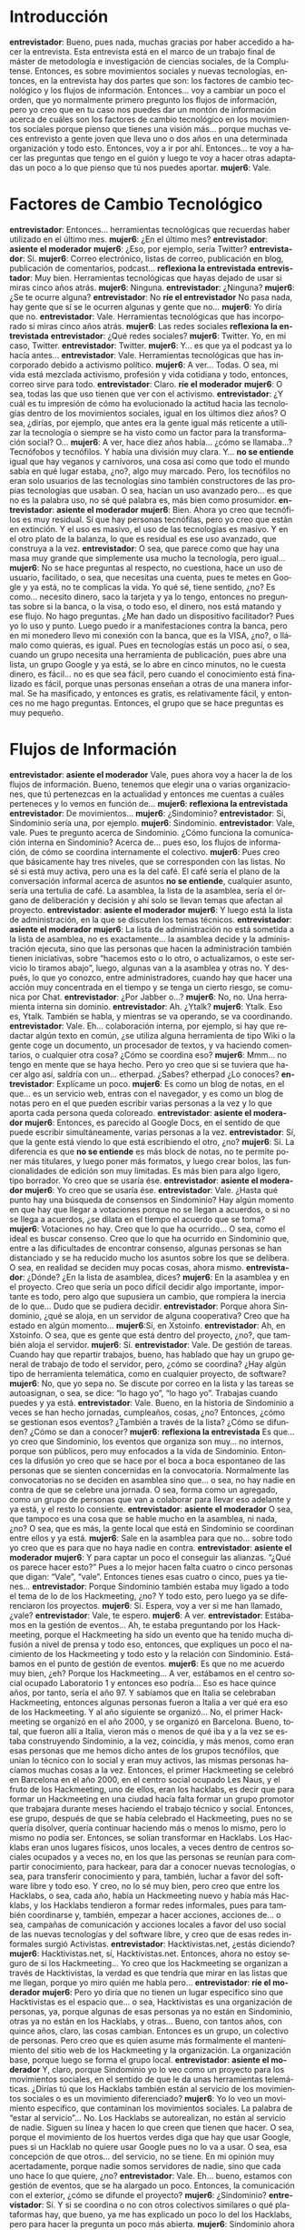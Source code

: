 #+OPTIONS *:t
#+LANGUAGE: es

* Introducción
*entrevistador*: Bueno, pues nada, muchas gracias por haber accedido a hacer la entrevista. Esta entrevista está en el marco de un trabajo final de máster de metodología e investigación de ciencias sociales, de la Complutense. Entonces, es sobre movimientos sociales y nuevas tecnologías, entonces, en la entrevista hay dos partes que son: los factores de cambio tecnológico y los flujos de información. Entonces… voy a cambiar un poco el orden, que yo normalmente primero pregunto los flujos de información, pero yo creo que en tu caso nos puedes dar un montón de información acerca de cuáles son los factores de cambio tecnológico en los movimientos sociales porque pienso que tienes una visión más… porque muchas veces entrevisto a gente joven que lleva uno o dos años en una determinada organización y todo esto. Entonces, voy a ir por ahí. Entonces… te voy a hacer las preguntas que tengo en el guión y luego te voy a hacer otras adaptadas un poco a lo que pienso que tú nos puedes aportar. 
*mujer6*: Vale.
* Factores de Cambio Tecnológico
*entrevistador*: Entonces… herramientas tecnológicas que recuerdas haber utilizado en el último mes.
*mujer6*: ¿En el último mes?
*entrevistador*: *asiente el moderador*
*mujer6*: ¿Eso, por ejemplo, sería Twitter?
*entrevistador*:  Sí.
*mujer6*: Correo electrónico, listas de correo, publicación en blog,
publicación de comentarios, podcast… *reflexiona la entrevistada*
*entrevistador*: Muy bien. Herramientas tecnológicas que hayas dejado de usar si miras cinco años atrás.
*mujer6*: Ninguna.
*entrevistador*: ¿Ninguna?
*mujer6*: ¿Se te ocurre alguna?
*entrevistador*: No *ríe el entrevistador* No pasa nada, hay gente que sí se le ocurren algunas y gente que no…
*mujer6*: Yo diría que no.
*entrevistador*: Vale. Herramientas tecnológicas que has incorporado si miras cinco años atrás.
*mujer6*: Las redes sociales *reflexiona la entrevistada*
*entrevistador*: ¿Qué redes sociales?
*mujer6*: Twitter. Yo, en mi caso, Twitter.
*entrevistador*: Twitter.
*mujer6*: Y… es que ya el podcast ya lo hacía antes…
*entrevistador*: Vale. Herramientas tecnológicas que has incorporado debido a activismo político.
*mujer6*: A ver… Todas. O sea, mi vida está mezclada activismo,
profesión y vida cotidiana y todo, entonces, correo sirve para todo.
*entrevistador*: Claro. *ríe el moderador*
*mujer6*: O sea, todas las que uso tienen que ver con el activismo.
*entrevistador*: ¿Y cuál es tu impresión de cómo ha evolucionado la actitud
hacia las tecnologías dentro de los movimientos sociales, igual en los
últimos diez años? O sea, ¿dirías, por ejemplo, que antes era la gente
igual más reticente a utilizar la tecnología o siempre se ha visto
como un factor para la transformación social? O…
*mujer6*: A ver, hace diez años había… ¿cómo se llamaba…? Tecnófobos y
tecnófilos. Y había una división muy clara. Y… *no se entiende* igual
que hay veganos y carnívoros, una cosa así como que todo el mundo
sabía en qué lugar estaba, ¿no?, algo muy marcado. Pero, los
tecnófilos no eran solo usuarios de las tecnologías sino también
constructores de las propias tecnologías que usaban. O sea, hacían un
uso avanzado pero… es que no es la palabra uso, no sé qué palabra es,
más bien como prosumidor.
*entrevistador*: *asiente el moderador*
*mujer6*: Bien. Ahora yo creo que tecnófilos es muy residual. Sí que
hay personas tecnófilas, pero yo creo que están en extinción. Y el uso
es masivo, el uso de las tecnologías es masivo. Y en el otro plato de
la balanza, lo que es residual es ese uso avanzado, que construya a la
vez.
*entrevistador*: O sea, que parece como que hay una masa muy grande
que simplemente usa mucho la tecnología, pero igual…
*mujer6*: No se hace preguntas al respecto, no cuestiona, hace un uso
de usuario, facilitado, o sea, que necesitas una cuenta, pues te metes
en Google y ya está, no te complicas la vida. Yo qué sé, tiene
sentido, ¿no? Es como… necesito dinero, saco la tarjeta y ya lo tengo,
entonces no preguntas sobre si la banca, o la visa, o todo eso, el
dinero, nos está matando y ese flujo. No hago preguntas. ¿Me han dado
un dispositivo facilitador? Pues yo lo uso y punto. Luego puedo ir a
manifestaciones contra la banca, pero en mi monedero llevo mi conexión
con la banca, que es la VISA, ¿no?, o llámalo como quieras, es
igual. Pues en tecnologías estás un poco así, o sea, cuando un grupo
necesita una herramienta de publicación, pues abre una lista, un grupo
Google y ya está, se lo abre en cinco minutos, no le cuesta dinero, es
fácil… no es que sea fácil, pero cuando el conocimiento está
finalizado es fácil, porque unas personas enseñan a otras de una
manera informal. Se ha masificado, y entonces es gratis, es
relativamente fácil, y entonces no me hago preguntas. Entonces, el
grupo que se hace preguntas es muy pequeño.
* Flujos de Información
*entrevistador*: *asiente el moderador* Vale, pues ahora voy a hacer la de los flujos de información. Bueno, tenemos que elegir una o varias organizaciones, que tú pertenezcas en la actualidad y entonces me cuentas a cuáles perteneces y lo vemos en función de…
*mujer6*: *reflexiona la entrevistada*
*entrevistador*: De movimientos…
*mujer6*: ¿Sindominio?
*entrevistador*: Sí, Sindominio sería una, por ejemplo.
*mujer6*: Sindominio.
*entrevistador*: Vale, vale. Pues te pregunto acerca de Sindominio. ¿Cómo funciona la comunicación interna en Sindominio? Acerca de… pues eso, los flujos de información, de cómo se coordina internamente el colectivo.
*mujer6*: Pues creo que básicamente hay tres niveles, que se corresponden con las listas. No sé si está muy activa, pero una es la del café. El café sería el plano de la conversación informal acerca de asuntos *no se entiende*, cualquier asunto, sería una tertulia de café. La asamblea, la lista de la asamblea, sería el órgano de deliberación y decisión y ahí solo se llevan temas que afectan al proyecto.
*entrevistador*: *asiente el moderador*
*mujer6*: Y luego está la lista de administración, en la que se discuten los temas técnicos.
*entrevistador*: *asiente el moderador*
*mujer6*: La lista de administración no está sometida a la lista de asamblea, no es exactamente… la asamblea decide y la administración ejecuta, sino que las personas que hacen la administración también tienen iniciativas, sobre “hacemos esto o lo otro, o actualizamos, o este servicio lo tiramos abajo”, luego, algunas van a la asamblea y otras no. Y después, lo que yo conozco, entre administradores, cuando hay que hacer una acción muy concentrada en el tiempo y se tenga un cierto riesgo, se comunica por Chat.
*entrevistador*: ¿Por Jabber o…?
*mujer6*: No, no. Una herramienta interna sin dominio.
*entrevistador*: Ah. ¿Ytalk?
*mujer6*: Ytalk. Eso es, Ytalk. También se habla, y mientras se va operando, se va coordinando.
*entrevistador*: Vale. Eh… colaboración interna, por ejemplo, si hay que redactar algún texto en común, ¿se utiliza alguna herramienta de tipo Wiki o la gente coge un documento, un procesador de textos, y va haciendo comentarios, o cualquier otra cosa? ¿Cómo se coordina eso?
*mujer6*: Mmm… no tengo en mente que se haya hecho. Pero yo creo que si se tuviera que hacer algo así, saldría con un… etherpad. ¿Sabes? etherpad ¿Lo conoces?
*entrevistador*: Explícame un poco.
*mujer6*: Es como un blog de notas, en el que… es un servicio web, entras con el navegador, y es como un blog de notas pero en el que pueden escribir varias personas a la vez y lo que aporta cada persona queda coloreado. 
*entrevistador*: *asiente el moderador*
*mujer6*: Entonces, es parecido al Google Docs, en el sentido de que puede escribir simultáneamente, varias personas a la vez.
*entrevistador*: Sí, que la gente está viendo lo que está escribiendo el otro, ¿no?
*mujer6*: Sí. La diferencia es que *no se entiende*  es más block de notas, no te permite poner más titulares, y luego poner más formatos, y luego crear bolos, las funcionalidades de edición son muy limitadas. Es más bien para algo ligero, tipo borrador. Yo creo que se usaría ése.
*entrevistador*: *asiente el moderador*
*mujer6*: Yo creo que se usaría ése.
*entrevistador*: Vale. ¿Hasta qué punto hay una búsqueda de consensos en Sindominio? Hay algún momento en que hay que llegar a votaciones porque  no se llegan a acuerdos, o si no se llega a acuerdos, ¿se dilata en el tiempo el acuerdo que se toma? 
*mujer6*: Votaciones no hay. Creo que lo que ha ocurrido… O sea, como el ideal es buscar consenso. Creo que lo que ha ocurrido en Sindominio que, entre a las dificultades de encontrar consenso, algunas personas se han distanciado y se ha reducido mucho los asuntos sobre los que se delibera. O sea, en realidad se deciden muy pocas cosas, ahora mismo.
*entrevistador*: ¿Dónde? ¿En la lista de asamblea, dices?
*mujer6*: En la asamblea y en el proyecto. Creo que sería un poco difícil decidir algo importante, importante es todo, pero algo que supusiera un cambio, que rompiera la inercia de lo que… Dudo que se pudiera decidir.
*entrevistador*: Porque ahora Sindominio, ¿qué se aloja, en un servidor de alguna cooperativa? Creo que ha estado en algún momento…
*mujer6*:Sí, en Xstoinfo.
*entrevistador*: Ah, en Xstoinfo. O sea, que es gente que está dentro del proyecto, ¿no?, que también aloja el servidor.
*mujer6*: Sí.
*entrevistador*: Vale. De gestión de tareas. Cuando hay que repartir trabajos, bueno, has hablado que hay un grupo general de trabajo de todo el servidor, pero, ¿cómo se coordina? ¿Hay algún tipo de herramienta telemática, como en cualquier proyecto, de software?
*mujer6*: No, que yo sepa no. Se discute por correo en la lista y las tareas se autoasignan, o sea, se dice: “lo hago yo”, “lo hago yo”. Trabajas cuando puedes y ya está.
*entrevistador*: Vale. Bueno, en la historia de Sindominio a veces se han hecho jornadas, cumpleaños, cosas, ¿no? Entonces, ¿cómo se gestionan esos eventos? ¿También a través de la lista? ¿Cómo se difunden? ¿Cómo se dan a conocer?
*mujer6*: *reflexiona la entrevistada* Es que… yo creo que Sindominio, los eventos que organiza son muy… no internos, porque son públicos, pero muy enfocados a la vida de Sindominio. Entonces la difusión yo creo que se hace por el boca a boca espontaneo de las personas que se sienten concernidas en la convocatoria. Normalmente las convocatorias no se deciden en asamblea sino que… o sea, no hay nadie en contra de que se celebre una jornada. O sea, forma como un agregado, como un grupo de personas que van a colaborar para llevar eso adelante y ya está, y el resto lo consiente.
*entrevistador*: *asiente el moderador* O sea, que tampoco es una cosa que se hable mucho en la asamblea, ni nada, ¿no? O sea, que es más, la gente local que está en Sindominio se coordinan entre ellos y ya está.
*mujer6*: Sale en la asamblea para que no… sobre todo yo creo que es para que no haya nadie en contra.
*entrevistador*: *asiente el moderador*
*mujer6*: Y para captar un poco el conseguir las alianzas. “¿Qué os parece hacer esto?” Pues a lo mejor hacen falta cuatro o cinco personas que digan: “Vale”, “vale”. Entonces tienes esas cuatro o cinco, pues ya tienes…
*entrevistador*: Porque Sindominio también estaba muy ligado a todo el tema de lo de los Hackmeeting, ¿no? Y todo esto, pero luego ya se diferenciaron los proyectos.
*mujer6*: Sí. Espera, voy a ver si me han llamado, ¿vale?
*entrevistador*: Vale, te espero.
*mujer6*: A ver.
*entrevistador*: Estábamos en la gestión de eventos… Ah, te estaba preguntando por los Hackmeeting, porque el Hackmeeting ha sido un evento que ha tenido mucha difusión a nivel de prensa y todo eso, entonces, que expliques un poco el nacimiento de los Hackmeeting y todo esto y la relación con Sindominio. Estábamos en el punto de gestión de eventos.
*mujer6*: Es que no me acuerdo muy bien, ¿eh? Porque los Hackmeeting… A ver, estábamos en el centro social ocupado Laboratorio 1 y entonces eso podría… Eso es hace quince años, por tanto, sería el año 97. Y sabíamos que en Italia se celebraban Hackmeeting, entonces algunas personas fueron a Italia a ver qué era eso de los Hackmeeting. Y al año siguiente se organizó… No, el primer Hackmeeting se organizó en el año 2000, y se organizó en Barcelona. Bueno, total, que fueron allí a Italia, vieron más o menos de qué iba y a la vez se estaba construyendo Sindominio, a la vez, coincidía, y más menos, como eran esas personas que me hemos dicho antes de los grupos tecnófilos, que unían lo técnico con lo social y eran muy activos, las mismas personas hacíamos muchas cosas a la vez. Entonces, el primer Hackmeeting se celebró en Barcelona en el año 2000, en el centro social ocupado Les Naus, y el fruto de los Hackmeeting, uno de ellos, eran los hacklabs, es decir que para formar un Hackmeeting en una ciudad hacía falta formar un grupo promotor que trabajara durante meses haciendo el trabajo técnico y social. Entonces, ese grupo, después de que se había celebrado el Hackmeeting, pues no se quería disolver, quería continuar haciendo más o menos lo mismo, pero lo mismo no podía ser. Entonces, se solian transformar en Hacklabs. Los Hacklabs eran unos lugares físicos, unos locales, a veces dentro de centros sociales ocupados y a veces no, en los que las personas se reunían para compartir conocimiento, para hackear, para dar a conocer nuevas tecnologías, o sea, para transferir conocimiento y para, también, luchar a favor del software libre y todo eso. Y creo, no lo sé muy bien, pero creo que entre los Hacklabs, o sea, cada año, había un Hackmeeting nuevo y había más Hacklabs, y los Hacklabs tendieron a formar redes informales, pues para también coordinarse y, también, empezar a hacer acciones, acciones de… o sea, campañas de comunicación y acciones locales a favor del uso social de las nuevas tecnologías y del software libre, y creo que de esas redes informales surgió Activistas.
*entrevistador*: Hacktivistas.net, ¿estás diciendo?
*mujer6*: Hacktivistas.net, sí, Hacktivistas.net. Entonces, ahora no estoy seguro de si los Hackmeeting… Yo creo que los Hackmeeting se organizan a través de Hacktivistas, la verdad es que tendría que mirar en las listas que me llegan, porque yo miro quién me habla pero…
*entrevistador*: *ríe el moderador*
*mujer6*: Pero yo diría que no tienen un lugar especifico sino que Hacktivistas es el espacio que… o sea, Hacktivistas es una organización de personas, ya, porque algunas de esas personas ya no están en Sindominio, otras ya no están en los Hacklabs, y otras… Bueno, con tantos años, con quince años, claro, las cosas cambian. Entonces es un grupo, un colectivo de personas. Pero creo que es quien asume más formalmente el mantenimiento del sitio web de los Hackmeeting y la organización. La organización base, porque luego se forma el grupo local.
*entrevistador*: *asiente el moderador* Y, claro, porque Sindominio yo lo veo como un proyecto para los movimientos sociales, en el sentido de que le da unas herramientas telemáticas. ¿Dirías tú que los Hacklabs también están al servicio de los movimientos sociales o es un movimiento diferenciado?
*mujer6*: Yo lo veo un movimiento especifico, que contaminan los movimientos sociales. La palabra de “estar al servicio”… No. Los Hacklabs se autorealizan, no están al servicio de nadie. Siguen su línea y hacen lo que creen que tienen que hacer. O sea, porque el movimiento de los huertos verdes diga que hay que usar Google, pues si un Hacklab no quiere usar Google pues no lo va a usar. O sea, esa concepción de que otros… del servicio, no se tiene. En mi opinión muy acertadamente, porque nadie somos servidores de nadie, sino que cada uno hace lo que quiere, ¿no?
*entrevistador*: Vale. Eh… bueno, estamos con gestión de eventos, que se ha alargado un poco. Entonces, la comunicación con el exterior, ¿cómo se difunde el proyecto?
*mujer6*: ¿Sindominio?
*entrevistador*: Sí. Y si se coordina o no con otros colectivos similares o qué plataformas hay, que bueno, ya me has explicado un poco lo del los Hacklabs, pero para hacer la pregunta un poco más abierta.
*mujer6*: Sindominio ahora no crece, no crece mucho. Y no está interesado en la difusión, porque, en mi opinión, es un proyecto un poco estancado. Estuvo en su momento y ahora se tendría que actualizar y sería muy difícil, como he dicho antes, que en las asambleas hubiera una actualización, creo que eso llevaría unas rupturas, sería un poco doloroso y, entonces, se queda así como está. Las peticiones de entrar llegan solas, se hace solo. Porque, aunque no quiere crecer, pero está en red, sobre todo a través de las personas que están en Sindominio y también están otros sitios, entonces se hace de forma natural, no sé, como natural, como salen las flores en el campo. 
*entrevistador*: *ríe el moderador*
*mujer6*: Entonces, hay un contexto en que eso pasa. Pero no hay un trabajo intenso de comunicación. Entonces, nada. Tiene la web, y ya está. Pero siguen llegando peticiones para entrar a formar parte, porque es un proyecto muy singular, no hay muchos Sindominios. Entonces, no ha proliferado.
*entrevistador*: Muy bien. Eh… ¿se maneja documentación interna? ¿O toda la documentación que tiene Sindominio la publica en la web o en cualquier sitio?
*mujer6*: Hay una zona privada, en la web, donde se publican los acuerdos, bueno, cosas más internas.
*entrevistador*: Las actas y cosas de esas, ¿es privado, no?
*mujer6*: Sí, es privado. Está en la zona privada de la web, y también algunos materiales, además, que documentan cómo se hizo esto y lo otro, para que quien luego quiera administrar sepa lo que pasó… Está en la zona privada.
*entrevistador*: Vale. La gestión económica, ¿cómo se financia el proyecto? Y…
*mujer6*: Pues el proyecto se financia con aportaciones voluntarias de personas o grupos, y la gente que lleva lo del dinero, que creo que es *no se entiende el nombre*, pues cuando ve que va bajando el dinero de la cuenta en la asamblea dice “Hace falta dinero”, y entonces de algún lado viene avalancha de dinero, y con eso se va sosteniendo. También, o sea, el único gasto es el alojamiento, porque luego nadie cobra por lo que hace.
*entrevistador*: Bueno, ya hemos hablado sobre la toma de decisiones, entonces no lo voy a… Vale, ¿ha participado alguna vez en algún tipo de movilización?
*mujer6*: Como tal no. Como Sindominio no. Siempre se ha… O sea, como es una agregación de colectivos y de personas, pues eso llevaría a discusiones, a deliberaciones que tensarían mucho la asamblea, porque, yo qué sé, pues si uno quiere ser pacifista, otro quiere quemar contenedores, pues… no sé qué hacemos. Pero todos estamos de acuerdo en practicar software libre, en que la tecnología tiene que tener un uso social, en que hay que apropiarse del ciberespacio, entonces, en lo que estamos de acuerdo, que tiene una dimensión muy virtual, pues es difícil hacer… ¿cómo me has dicho?
*entrevistador*: Movilizaciones.
*mujer6*: Movilizaciones, eso es, es difícil hacer movilizaciones.
*entrevistador*: No, pero, por ejemplo, un tema como el de las patentes de software, que creo que sí que hubo alguna pequeña concentración en algunas ciudades del Estado cuando se supo que las patentes se iban a incorporar a Europa.
*mujer6*: Sindominio, que yo sepa, no ha firmado ni firmará esas clásicas sopas de letras de “Todos estamos en contra de no sé qué”. Otra cosa es que algún colectivo quiera poner esa convocatoria en la página de inicio y luego vayamos mucha gente. Pero, o sea, al final, si hay una movilización, Sindominio no es nadie, ¿no? Tenemos que ir las personas. Entonces, ese poder simbólico que tiene “Pues esto lo apoya Sindominio”, “Esto lo apoya el partido comunista”. Pues no.
*entrevistador*: Claro, hay muchas movilizaciones que veis una *no se entiende*.
*mujer6*: Es que yo creo que hay un acuerdo explicito de Sindominio de no firmar nada. Lo cual no quiere decir que no se apoye, pero si lo apoyas, pues vas.
*entrevistador*: Vale. Cuando entra alguien nuevo en Sindominio que no conoce muy bien los mecanismos o algo, ¿eso cómo se gestiona?
*mujer6*: Hay un grupo de… no sé cómo llamarlo, anfitriones o… que les hace la acogida, se les explica cómo va, y todo eso.
*entrevistador*: Vale.
*mujer6*: Un grupo voluntario, claro, como todos.
*entrevistador*: Claro, este es un punto más para colectivos presenciales, que era un poco los roles que suele haber en las asambleas, pero igual en una asamblea telemática hay alguna gente que luego, igual, resume los acuerdos…
*mujer6*: Hay unas personas encargadas del boletín.
*entrevistador*: Habla un poco del boletín.
*mujer6*: Ah. El boletín… bueno, pues había gente que entraba en Sindominio y se quejaba de que le llegaban mucho mails. Quizás ahora eso ya no pasa pero a lo mejor hace cinco años sí pasaba, la conectividad, tampoco había ADSL, la conectividad era peor. Entonces, se resolvió que tienes dos maneras de estar en la asamblea: una, que te llega por los mails; y otra, que te llega al boletín. Entonces, el boletín es un compendio de lo que necesariamente tienes que saber para pertenecer activamente al proyecto, que lo hacen unas personas, y eso te llega una vez al mes. Y luego, en la lista de asamblea…
*entrevistador*: Entonces, se requiere una militancia activa para estar en Sindominio.
*mujer6*: Bueno… Sí. Virtualmente activa, porque no es un proveedor de servicios. Es un sitio autoorganizado. Entonces, sí. Se requiere firmar un acuerdo, firmar y dar tu fotocopia del DNI conforme te responsabilizas de todos los contenidos publicados por Sindominio, que no son muchos, pero podría ser alguno. Es decir, si viene un juez y dice: “¿Y esto quién lo dice?”. Pues todos los DNI tenemos, ¿vale? Porque lo que dice Sindominio lo decimos todos. Por eso he dicho antes que el nivel de lo que se dice colectivamente es un poco bajo, porque ha de incluir, o sea, nos responsabilizamos todo el mundo, y todo el mundo somos cientos de personas, entonces, no se puede afinar mucho en una palabra que uno diría y otro no, porque va a ser muy influyente. Y entonces, cada colectivo o… Sí, todos son colectivos. Hay unas personas que se responsabilizan específicamente de lo que diga su colectivo. Entonces, si viene un juez y dice: “¿Quién es el responsable de lo que se ha dicho en sindominio.net/…?”. Pues saldremos Raquel y yo, que somos las responsable de lo que se dice, para que haya una corresponsabilización de que, bueno, lo que pueda pasar se asume, lo que pueda pasar a efectos de represión se asume corresponsablemente. Y, por eso, en cada colectivo, hay como mínimo una persona, como mínimo una, que se responsabiliza de los contenidos de su colectivo, y como mínimo una, que puede ser la misma u otra, que se responsabiliza de todos esos contenidos genéricos. Y después sobre los roles no tengo ahora en mente si siempre los ofrecen las mismas personas pero los hilos de discusión a veces se tensan, entonces hay el rol de tensar y el rol de destensar.
*entrevistador*: ¿Pero es gente que se asigna esa tarea? Como… “Yo soy destensador”,  *ríe el moderador* de alguna manera.
*mujer6*: Se lo autoasignan, claro. Si ves que aquello está llegando, aquel debate se está saliendo de… que a lo mejor lo que se discute no es tan importante como para que nos insultemos, y entonces, pues un correo y dices: “Chicos, ¿no os parece que esto…?
*entrevistador*: Yo lo que me refiero es si eso es una actitud *no se entiende* o que si es como un rol que dices: “Yo asumo tratar de ser destensador en las asambleas a partir de ahora hasta que me canse.”
*mujer6*: No, no es un rol. Es una actitud, pero que… o sea, la duda que tengo es si es una actitud que va por unas personas que siempre tienen esa actitud o va a momentos, en momentos tienes una actitud y en momentos tienes otra, eso no estoy segura.
*entrevistador*: Vale. *reflexiona el moderador* Esto no te lo voy a preguntar, porque ya me lo has preguntado. Bueno, entonces, entiendo que si no… que Sindominio, puesto que no participa, como ya me has comentado, en… o sea, que no toma muchas decisiones como colectivo a nivel político, tampoco participa en iniciativas de terceros y cosas de esas, ¿no?, que es otro de los puntos que tenía.
*mujer6*: *reflexiona la entrevistada*
*entrevistador*: Como Sindominio.
*mujer6*: ¿Cómo han hecho…? O sea, hace poco secuestraron un servidor,
*entrevistador*: *no se entiende* ¿no?
*mujer6*: Claro, entonces se escribió… Se quería hacer un acto de apoyo, pero claro, ¿qué se resolvió?, publicar el mismo manifiesto que habían publicado las personas a las cuales se les había secuestrado el servidor. En vez de hacer un propio, porque si haces uno propio, te tienes que poner de acuerdo, mientras que si transmites el que están haciendo ellos, lo que dicen ellos, es un poco diferente. Puedes responder con más velocidad. Lo otro pues a lo mejor llega en una semana. Porque, claro, algo crítico que se debate por correo electrónico, hay que aceptar la baja conectividad de algunas personas, no todo el mundo está todo el día conectado, entonces les tienes que dar lo menos dos o tres días para que se enteren, “Oye, ¿estáis de acuerdo en…?”. Entonces, eso es demasiado lento para dar una respuesta *no se entiende*,  son muy rápidos.
*entrevistador*: Claro.
*mujer6*:Pues, entonces, yo creo que inteligentemente la gente entiende más o menos lo que se puede consultar y lo que no y se decide. En este caso, por ejemplo, se decidió publicar el manifiesto.
*entrevistador*: *asiente el moderador* Vale. A ver, tema de compartición de recursos, ¿utilizáis? No sé si… Claro, todo el servidor entiendo que es con software libre, con licencias libres, ¿no? Y cuando se publica… Es que no sé si como Sindominio se publican How Took o cosas así con algún tipo de licencia también, o…
*mujer6*: *reflexiona la entrevistada* O sea, si se publicara algo, pues claro se haría en Copyleft, eso ya viene suyo. Creo que una de las grandes singularidades de Sindominio es que cualquier persona se autoelige en administradora. Entonces tú dices: “Yo quiero administrar”. Entonces se te dan privilegios de administración. Y eso hace que cualquier persona pueda tener como un ascenso social, en lo técnico, porque no pasas un examen, sino que… “Yo quiero administrar y no tengo ni idea”. Y entonces te dicen: “Ah, pues muy bien, claro, estas cosas no las puedes hacer”, pero ya entras a formar parte del grupo de administración, y ahí la transferencia de conocimientos es muy abierta. Creo que eso no es lo habitual, que te autoelijas en administrador. 
*entrevistador*: *asiente el moderador*
*mujer6*: Normalmente una administración, digamos… hay que hacer méritos.
*entrevistador*: Y los que están administrando, o sea, surgen, por ejemplo, parches o cosas así desde el grupo de administración a las comunidades se software libre, las que utilizan… 
*mujer6*: No. Que yo sepa no.
*entrevistador*: Vale. Bueno, dentro de esto de compartición de recursos está el tema de la transparencia pues de métodos, de acciones y cuentas que hay desde dentro de Sindominio hacia los Sindominiantes y hacia… pues el exterior. ¿Cómo…?
*mujer6*:O sea, hacia dentro es total, porque, ya te digo, todo se habla en la asamblea, tú te apuntas en la asamblea y ya está. Si quieres más, administras. Si quieres más, te apuntas al grupo de cuentas. Si quieres más, te apuntas al grupo de altas. Y si quieres más, lo haces todo y todo. Yo muy contenta de que lo hagas tú todo. O sea, la transferencia es total. Y hacia fuera… 
*entrevistador*: Sí, lo que has dicho antes de documentación en internet.
*mujer6*: No hay mucha relación con lo de fuera. Es un proyecto que se diseñó para abastecerse a sí mismo, o sea, no es exactamente cerrado, porque se puede entrar y continuamente entra gente, pero no es proyecto… no es como un periódico, como Diagonal, que se hace de cara a la audiencia, y sin audiencia no tendría sentido. Sindominio tiene sentido sin audiencia, porque sobre todo trabaja en la capacitación técnico-social de algunas personas, o sea, es como una escuela de capacitación técnico-social. Y eso tiene sentido porque esas personas quieren hacer eso porque ellas ya están haciendo otras cosas, no hace falta que Sindominio haga otras cosas, sino que a través de las personas, o sea, todos los colectivos que están en Sindominio, su *no se entiende* no es estar en Sindominio, sino que es hacer algo y a la vez estar en Sindominio.
*entrevistador*: Vale. Y ya la última pregunta es acerca de la planificación. Si se planifican cosas a corto, medio o largo plazo, o sea, si se ponen como objetivos a cumplir.
*mujer6*: Cosas técnicas sí. Sí, sí. Si hay que comprar un disco duro, pues eso hay que recoger el dinero, ver dónde se compra, hay que instarlo. Luego se supone que algunos datos se tendrán que, o sea, discernir si este disco sustituye al anterior, o qué *no se entiende* hay ahí, o no, entonces eso se planifica, sí. Si hay cosas que *no se entiende* Sí, las técnicas.
*entrevistador*: Vale, pues muchas gracias, muy amable por hacer la entrevista.
